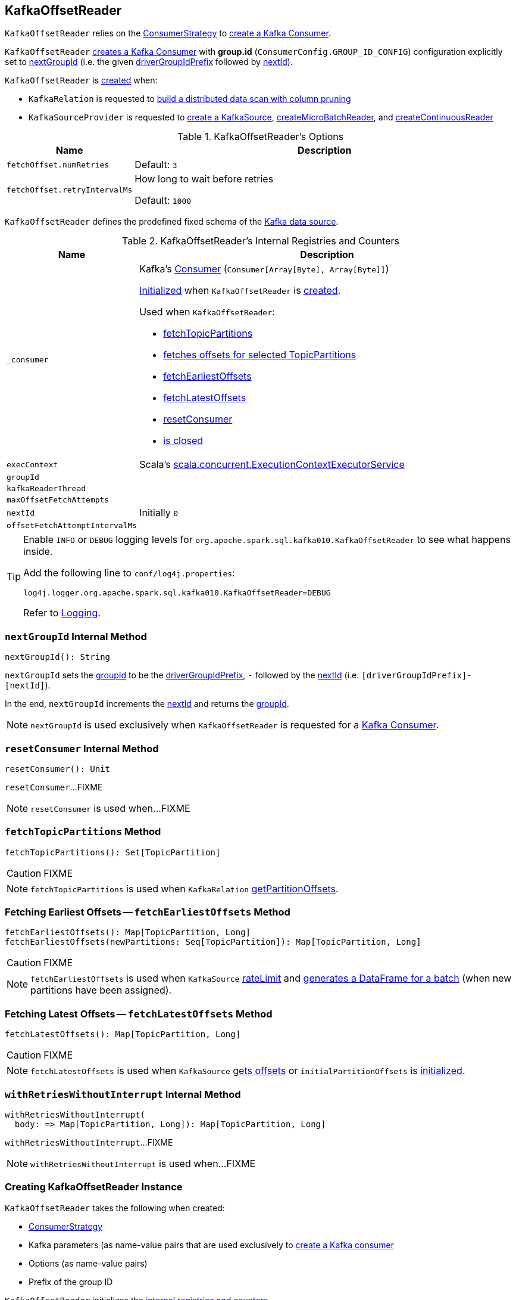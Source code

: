 == [[KafkaOffsetReader]] KafkaOffsetReader

`KafkaOffsetReader` relies on the <<consumerStrategy, ConsumerStrategy>> to <<consumer, create a Kafka Consumer>>.

`KafkaOffsetReader` <<consumer, creates a Kafka Consumer>> with *group.id* (`ConsumerConfig.GROUP_ID_CONFIG`) configuration explicitly set to <<nextGroupId, nextGroupId>> (i.e. the given <<driverGroupIdPrefix, driverGroupIdPrefix>> followed by <<nextId, nextId>>).

`KafkaOffsetReader` is <<creating-instance, created>> when:

* `KafkaRelation` is requested to <<spark-sql-streaming-KafkaRelation.adoc#buildScan, build a distributed data scan with column pruning>>

* `KafkaSourceProvider` is requested to <<spark-sql-streaming-KafkaSourceProvider.adoc#createSource, create a KafkaSource>>, <<spark-sql-streaming-KafkaSourceProvider.adoc#createMicroBatchReader, createMicroBatchReader>>, and <<spark-sql-streaming-KafkaSourceProvider.adoc#createContinuousReader, createContinuousReader>>

[[options]]
.KafkaOffsetReader's Options
[cols="1m,3",options="header",width="100%"]
|===
| Name
| Description

| fetchOffset.numRetries
a| [[fetchOffset.numRetries]]

Default: `3`

| fetchOffset.retryIntervalMs
a| [[fetchOffset.retryIntervalMs]] How long to wait before retries

Default: `1000`

|===

[[kafkaSchema]]
`KafkaOffsetReader` defines the predefined fixed schema of the <<spark-sql-streaming-KafkaSource.adoc#schema, Kafka data source>>.

[[internal-registries]]
.KafkaOffsetReader's Internal Registries and Counters
[cols="1m,3",options="header",width="100%"]
|===
| Name
| Description

| _consumer
a| [[_consumer]] Kafka's https://kafka.apache.org/21/javadoc/org/apache/kafka/clients/consumer/Consumer.html[Consumer] (`Consumer[Array[Byte], Array[Byte]]`)

<<createConsumer, Initialized>> when `KafkaOffsetReader` is <<creating-instance, created>>.

Used when `KafkaOffsetReader`:

* <<fetchTopicPartitions, fetchTopicPartitions>>
* <<fetchSpecificOffsets, fetches offsets for selected TopicPartitions>>
* <<fetchEarliestOffsets, fetchEarliestOffsets>>
* <<fetchLatestOffsets, fetchLatestOffsets>>
* <<resetConsumer, resetConsumer>>
* <<close, is closed>>

| execContext
a| [[execContext]] Scala's https://www.scala-lang.org/api/2.12.8/scala/concurrent/ExecutionContextExecutorService.html[scala.concurrent.ExecutionContextExecutorService]

| groupId
a| [[groupId]]

| kafkaReaderThread
a| [[kafkaReaderThread]]

| maxOffsetFetchAttempts
a| [[maxOffsetFetchAttempts]]

| nextId
a| [[nextId]]

Initially `0`

| offsetFetchAttemptIntervalMs
a| [[offsetFetchAttemptIntervalMs]]

|===

[[logging]]
[TIP]
====
Enable `INFO` or `DEBUG` logging levels for `org.apache.spark.sql.kafka010.KafkaOffsetReader` to see what happens inside.

Add the following line to `conf/log4j.properties`:

```
log4j.logger.org.apache.spark.sql.kafka010.KafkaOffsetReader=DEBUG
```

Refer to link:spark-sql-streaming-logging.adoc[Logging].
====

=== [[nextGroupId]] `nextGroupId` Internal Method

[source, scala]
----
nextGroupId(): String
----

`nextGroupId` sets the <<groupId, groupId>> to be the <<driverGroupIdPrefix, driverGroupIdPrefix>>, `-` followed by the <<nextId, nextId>> (i.e. `[driverGroupIdPrefix]-[nextId]`).

In the end, `nextGroupId` increments the <<nextId, nextId>> and returns the <<groupId, groupId>>.

NOTE: `nextGroupId` is used exclusively when `KafkaOffsetReader` is requested for a <<consumer, Kafka Consumer>>.

=== [[resetConsumer]] `resetConsumer` Internal Method

[source, scala]
----
resetConsumer(): Unit
----

`resetConsumer`...FIXME

NOTE: `resetConsumer` is used when...FIXME

=== [[fetchTopicPartitions]] `fetchTopicPartitions` Method

[source, scala]
----
fetchTopicPartitions(): Set[TopicPartition]
----

CAUTION: FIXME

NOTE: `fetchTopicPartitions` is used when `KafkaRelation` link:spark-sql-streaming-KafkaRelation.adoc#getPartitionOffsets[getPartitionOffsets].

=== [[fetchEarliestOffsets]] Fetching Earliest Offsets -- `fetchEarliestOffsets` Method

[source, scala]
----
fetchEarliestOffsets(): Map[TopicPartition, Long]
fetchEarliestOffsets(newPartitions: Seq[TopicPartition]): Map[TopicPartition, Long]
----

CAUTION: FIXME

NOTE: `fetchEarliestOffsets` is used when `KafkaSource` link:spark-sql-streaming-KafkaSource.adoc#rateLimit[rateLimit] and link:spark-sql-streaming-KafkaSource.adoc#getBatch[generates a DataFrame for a batch] (when new partitions have been assigned).

=== [[fetchLatestOffsets]] Fetching Latest Offsets -- `fetchLatestOffsets` Method

[source, scala]
----
fetchLatestOffsets(): Map[TopicPartition, Long]
----

CAUTION: FIXME

NOTE: `fetchLatestOffsets` is used when `KafkaSource` link:spark-sql-streaming-KafkaSource.adoc#getOffset[gets offsets] or `initialPartitionOffsets` is link:spark-sql-streaming-KafkaSource.adoc#initialPartitionOffsets[initialized].

=== [[withRetriesWithoutInterrupt]] `withRetriesWithoutInterrupt` Internal Method

[source, scala]
----
withRetriesWithoutInterrupt(
  body: => Map[TopicPartition, Long]): Map[TopicPartition, Long]
----

`withRetriesWithoutInterrupt`...FIXME

NOTE: `withRetriesWithoutInterrupt` is used when...FIXME

=== [[creating-instance]] Creating KafkaOffsetReader Instance

`KafkaOffsetReader` takes the following when created:

* [[consumerStrategy]] link:spark-sql-streaming-ConsumerStrategy.adoc[ConsumerStrategy]
* [[driverKafkaParams]] Kafka parameters (as name-value pairs that are used exclusively to <<createConsumer, create a Kafka consumer>>
* [[readerOptions]] Options (as name-value pairs)
* [[driverGroupIdPrefix]] Prefix of the group ID

`KafkaOffsetReader` initializes the <<internal-registries, internal registries and counters>>.

=== [[fetchSpecificOffsets]] Fetching Offsets for Selected TopicPartitions -- `fetchSpecificOffsets` Method

[source, scala]
----
fetchSpecificOffsets(
  partitionOffsets: Map[TopicPartition, Long],
  reportDataLoss: String => Unit): KafkaSourceOffset
----

.KafkaOffsetReader's fetchSpecificOffsets
image::images/KafkaOffsetReader-fetchSpecificOffsets.png[align="center"]

`fetchSpecificOffsets` requests the <<consumer, Kafka Consumer>> to `poll(0)`.

`fetchSpecificOffsets` requests the <<consumer, Kafka Consumer>> for assigned partitions (using `Consumer.assignment()`).

`fetchSpecificOffsets` requests the <<consumer, Kafka Consumer>> to `pause(partitions)`.

You should see the following DEBUG message in the logs:

```
DEBUG KafkaOffsetReader: Partitions assigned to consumer: [partitions]. Seeking to [partitionOffsets]
```

For every partition offset in the input `partitionOffsets`, `fetchSpecificOffsets` requests the <<consumer, Kafka Consumer>> to:

* `seekToEnd` for the latest (aka `-1`)
* `seekToBeginning` for the earliest (aka `-2`)
* `seek` for other offsets

In the end, `fetchSpecificOffsets` creates a collection of Kafka's `TopicPartition` and `position` (using the <<consumer, Kafka Consumer>>).

NOTE: `fetchSpecificOffsets` is used when `KafkaSource` link:spark-sql-streaming-KafkaSource.adoc#fetchAndVerify[fetches and verifies initial partition offsets].

=== [[createConsumer]] Creating Kafka Consumer -- `createConsumer` Internal Method

[source, scala]
----
createConsumer(): Consumer[Array[Byte], Array[Byte]]
----

`createConsumer` requests <<consumerStrategy, ConsumerStrategy>> to link:spark-sql-streaming-ConsumerStrategy.adoc#createConsumer[create a Kafka Consumer] with <<driverKafkaParams, driverKafkaParams>> and <<nextGroupId, new generated group.id Kafka property>>.

NOTE: `createConsumer` is used when `KafkaOffsetReader` is <<creating-instance, created>> (and initializes <<consumer, consumer>>) and <<resetConsumer, resetConsumer>>

=== [[consumer]] Creating Kafka Consumer (Unless Already Available) -- `consumer` Method

[source, scala]
----
consumer: Consumer[Array[Byte], Array[Byte]]
----

`consumer` gives the cached <<_consumer, Kafka Consumer>> or creates one itself.

NOTE: Since `consumer` method is used (to access the internal <<_consumer, Kafka Consumer>>) in the `fetch` methods that gives the property of creating a new Kafka Consumer whenever the internal <<_consumer, Kafka Consumer>> reference become `null`, i.e. as in <<resetConsumer, resetConsumer>>.

`consumer`...FIXME

NOTE: `consumer` is used when `KafkaOffsetReader` is requested to <<fetchTopicPartitions, fetchTopicPartitions>>, <<fetchSpecificOffsets, fetchSpecificOffsets>>, <<fetchEarliestOffsets, fetchEarliestOffsets>>, and <<fetchLatestOffsets, fetchLatestOffsets>>.

=== [[close]] Closing -- `close` Method

[source, scala]
----
close(): Unit
----

`close`...FIXME

NOTE: `close` is used when...FIXME

=== [[runUninterruptibly]] `runUninterruptibly` Internal Method

[source, scala]
----
runUninterruptibly[T](body: => T): T
----

`runUninterruptibly`...FIXME

NOTE: `runUninterruptibly` is used when...FIXME

=== [[stopConsumer]] `stopConsumer` Internal Method

[source, scala]
----
stopConsumer(): Unit
----

`stopConsumer`...FIXME

NOTE: `stopConsumer` is used when...FIXME

=== [[toString]] `toString` Method

[source, scala]
----
toString(): String
----

NOTE: `toString` is part of the link:++https://docs.oracle.com/en/java/javase/11/docs/api/java.base/java/lang/Object.html#toString()++[java.lang.Object] Contract for a string representation of the object.

`toString`...FIXME
